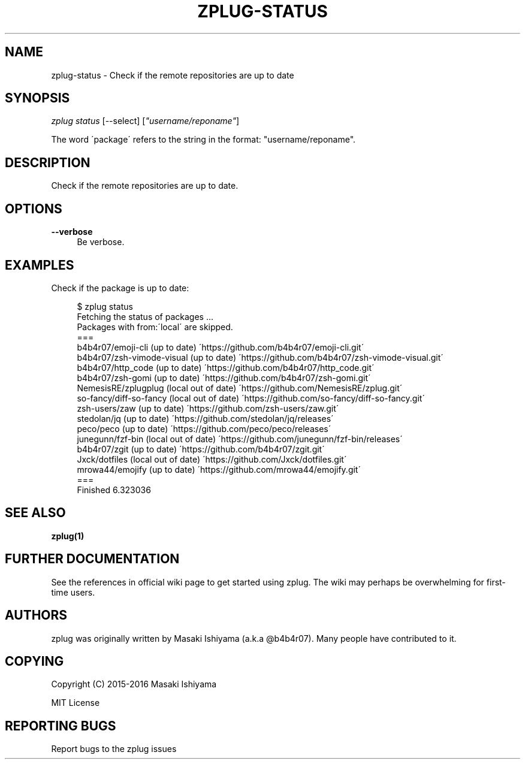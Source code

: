 '\" t
.\"     Title: zplug-status
.\"    Author: [see the "Authors" section]
.\" Generator: DocBook XSL Stylesheets v1.75.2 <http://docbook.sf.net/>
.\"      Date: 11/21/2016
.\"    Manual: ZPLUG Manual
.\"    Source: ZPLUG Manual
.\"  Language: English
.\"
.TH "ZPLUG\-STATUS" "1" "11/21/2016" "ZPLUG Manual" "ZPLUG Manual"
.\" -----------------------------------------------------------------
.\" * set default formatting
.\" -----------------------------------------------------------------
.\" disable hyphenation
.nh
.\" disable justification (adjust text to left margin only)
.ad l
.\" -----------------------------------------------------------------
.\" * MAIN CONTENT STARTS HERE *
.\" -----------------------------------------------------------------
.SH "NAME"
zplug-status \- Check if the remote repositories are up to date
.SH "SYNOPSIS"
.sp
.nf
\fIzplug status\fR [\-\-select] [\fI"username/reponame"\fR]
.fi
.sp
.nf
The word \'package\' refers to the string in the format: "username/reponame"\&.
.fi
.SH "DESCRIPTION"
.sp
Check if the remote repositories are up to date\&.
.SH "OPTIONS"
.PP
\fB\-\-verbose\fR
.RS 4
Be verbose\&.
.RE
.SH "EXAMPLES"
.sp
Check if the package is up to date:
.sp
.if n \{\
.RS 4
.\}
.nf
$ zplug status
Fetching the status of packages \&.\&.\&.
Packages with from:\'local\' are skipped\&.
===
b4b4r07/emoji\-cli                       (up to date) \'https://github\&.com/b4b4r07/emoji\-cli\&.git\'
b4b4r07/zsh\-vimode\-visual               (up to date) \'https://github\&.com/b4b4r07/zsh\-vimode\-visual\&.git\'
b4b4r07/http_code                       (up to date) \'https://github\&.com/b4b4r07/http_code\&.git\'
b4b4r07/zsh\-gomi                        (up to date) \'https://github\&.com/b4b4r07/zsh\-gomi\&.git\'
NemesisRE/zplugplug                           (local out of date) \'https://github\&.com/NemesisRE/zplug\&.git\'
so\-fancy/diff\-so\-fancy                  (local out of date) \'https://github\&.com/so\-fancy/diff\-so\-fancy\&.git\'
zsh\-users/zaw                           (up to date) \'https://github\&.com/zsh\-users/zaw\&.git\'
stedolan/jq                             (up to date) \'https://github\&.com/stedolan/jq/releases\'
peco/peco                               (up to date) \'https://github\&.com/peco/peco/releases\'
junegunn/fzf\-bin                        (local out of date) \'https://github\&.com/junegunn/fzf\-bin/releases\'
b4b4r07/zgit                            (up to date) \'https://github\&.com/b4b4r07/zgit\&.git\'
Jxck/dotfiles                           (local out of date) \'https://github\&.com/Jxck/dotfiles\&.git\'
mrowa44/emojify                         (up to date) \'https://github\&.com/mrowa44/emojify\&.git\'
===
Finished 6\&.323036
.fi
.if n \{\
.RE
.\}
.SH "SEE ALSO"
.sp
\fBzplug(1)\fR
.SH "FURTHER DOCUMENTATION"
.sp
See the references in official wiki page to get started using zplug\&. The wiki may perhaps be overwhelming for first\-time users\&.
.SH "AUTHORS"
.sp
zplug was originally written by Masaki Ishiyama (a\&.k\&.a @b4b4r07)\&. Many people have contributed to it\&.
.SH "COPYING"
.sp
Copyright (C) 2015\-2016 Masaki Ishiyama
.sp
MIT License
.SH "REPORTING BUGS"
.sp
Report bugs to the zplug issues

